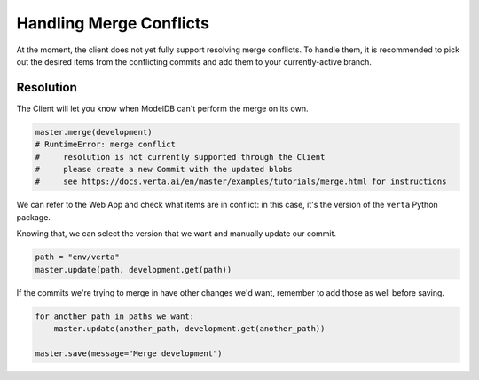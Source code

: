 Handling Merge Conflicts
========================

At the moment, the client does not yet fully support resolving merge conflicts. To handle them, it
is recommended to pick out the desired items from the conflicting commits and add them to your
currently-active branch.

Resolution
----------

The Client will let you know when ModelDB can't perform the merge on its own.

.. code-block:: python

    master.merge(development)
    # RuntimeError: merge conflict
    #     resolution is not currently supported through the Client
    #     please create a new Commit with the updated blobs
    #     see https://docs.verta.ai/en/master/examples/tutorials/merge.html for instructions

We can refer to the Web App and check what items are in conflict: in this case, it's the version of
the ``verta`` Python package.

.. image:: /_static/gifs/tutorial-merge-1.gif
    :width: 400px
    :align: center

Knowing that, we can select the version that we want and manually update our commit.

.. code-block:: python

    path = "env/verta"
    master.update(path, development.get(path))

If the commits we're trying to merge in have other changes we'd want, remember to add those as well
before saving.

.. code-block:: python

    for another_path in paths_we_want:
        master.update(another_path, development.get(another_path))

    master.save(message="Merge development")
